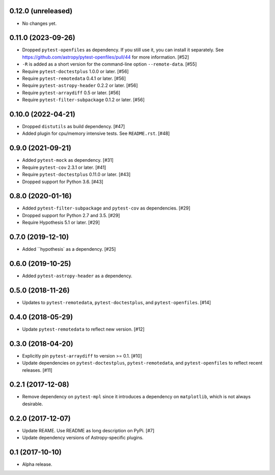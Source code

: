 0.12.0 (unreleased)
===================

- No changes yet.


0.11.0 (2023-09-26)
===================

- Dropped ``pytest-openfiles`` as dependency. If you still use it,
  you can install it separately. See https://github.com/astropy/pytest-openfiles/pull/44
  for more information. [#52]

- ``-R`` is added as a short version for the command-line option
  ``--remote-data``. [#55]

- Require ``pytest-doctestplus`` 1.0.0 or later. [#56]

- Require ``pytest-remotedata`` 0.4.1 or later. [#56]

- Require ``pytest-astropy-header`` 0.2.2 or later. [#56]

- Require ``pytest-arraydiff`` 0.5 or later. [#56]

- Require ``pytest-filter-subpackage`` 0.1.2 or later. [#56]


0.10.0 (2022-04-21)
===================

- Dropped ``distutils`` as build dependency. [#47]

- Added plugin for cpu/memory intensive tests. See ``README.rst``. [#48]

0.9.0 (2021-09-21)
==================

- Added ``pytest-mock`` as dependency. [#31]

- Require ``pytest-cov`` 2.3.1 or later. [#41]

- Require ``pytest-doctestplus`` 0.11.0 or later. [#43]

- Dropped support for Python 3.6. [#43]

0.8.0 (2020-01-16)
==================

- Added ``pytest-filter-subpackage`` and ``pytest-cov`` as dependencies. [#29]

- Dropped support for Python 2.7 and 3.5. [#29]

- Require Hypothesis 5.1 or later. [#29]

0.7.0 (2019-12-10)
==================

- Added ``hypothesis` as a dependency. [#25]

0.6.0 (2019-10-25)
==================

- Added ``pytest-astropy-header`` as a dependency.

0.5.0 (2018-11-26)
==================

- Updates to ``pytest-remotedata``, ``pytest-doctestplus``, and
  ``pytest-openfiles``. [#14]

0.4.0 (2018-05-29)
==================

- Update ``pytest-remotedata`` to reflect new version. [#12]

0.3.0 (2018-04-20)
==================

- Explicitly pin ``pytest-arraydiff`` to version >= 0.1. [#10]

- Update dependencies on ``pytest-doctestplus``, ``pytest-remotedata``, and
  ``pytest-openfiles`` to reflect recent releases. [#11]

0.2.1 (2017-12-08)
==================

- Remove dependency on ``pytest-mpl`` since it introduces a dependency on
  ``matplotlib``, which is not always desirable.

0.2.0 (2017-12-07)
==================

- Update REAME. Use README as long description on PyPi. [#7]

- Update dependency versions of Astropy-specific plugins.

0.1 (2017-10-10)
================

- Alpha release.
